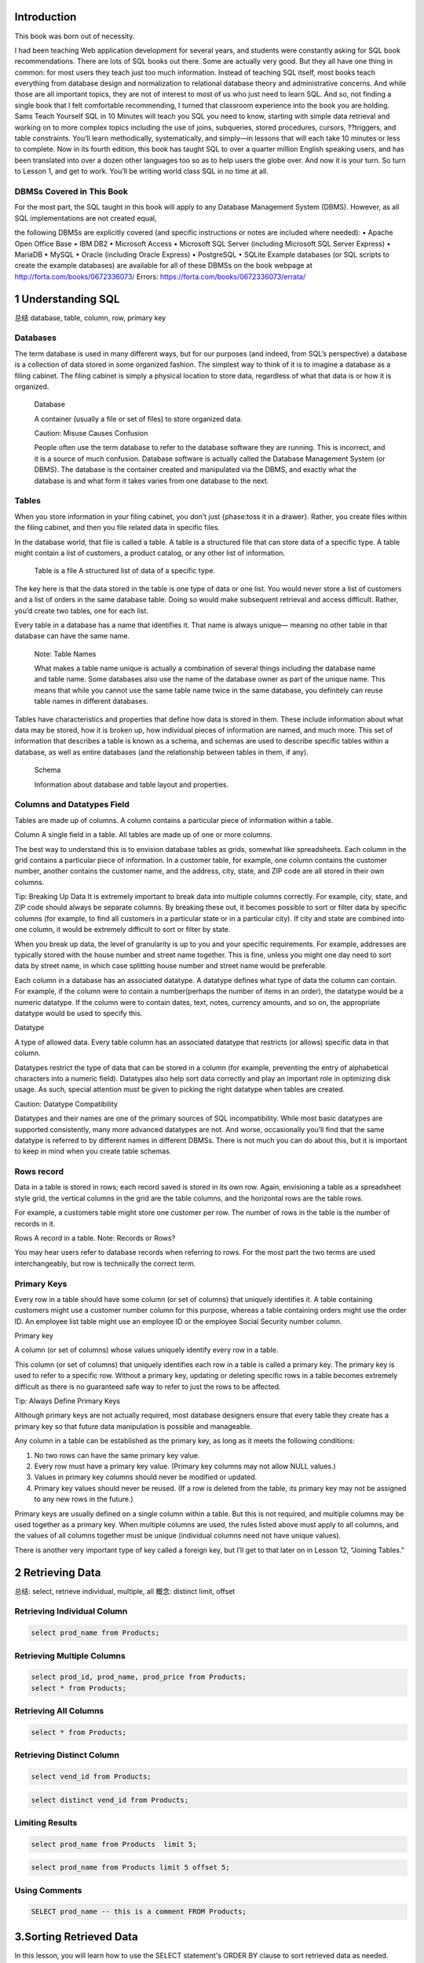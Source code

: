    .. title: 评注:SQL in 10 Minutes 总结
   .. slug: sql-in-10-minutes
   .. date: 2017-11-09 20:53:29 UTC+08:00
   .. tags: sql, 评注笔记
   .. category: programming
   .. link:
   .. description:
   .. type: text



Introduction
============

This book was born out of necessity.

I had been teaching Web application development for several years, and students were constantly asking for SQL book recommendations. There are lots of SQL books out there. Some are actually very good. But they all have one thing in common: for most users they teach just too much information. Instead of teaching SQL itself, most books teach everything from database design and normalization to relational database theory and administrative concerns. And while those are all important topics, they are not of interest to most of us who just need to learn SQL. And so, not finding a single book that I felt comfortable recommending, I turned that classroom experience into the book you are holding. Sams Teach Yourself SQL in 10 Minutes will teach you SQL you need to know, starting with simple data retrieval and working on to more complex topics including the use of joins, subqueries, stored procedures, cursors, ??triggers, and table constraints. You’ll learn methodically, systematically, and simply—in lessons that will each take 10 minutes or less to complete. Now in its fourth edition, this book has taught SQL to over a quarter million English speaking users, and has been translated into over a dozen other languages too so as to help users the globe over. And now it is your turn. So turn to Lesson 1, and get to work. You’ll be writing world class SQL in no time at all.

DBMSs Covered in This Book
--------------------------

For the most part, the SQL taught in this book will apply to any Database Management System (DBMS). However, as all SQL implementations are not created equal,

the following DBMSs are explicitly covered (and specific instructions or notes are included where needed): • Apache Open Office Base • IBM DB2 • Microsoft Access • Microsoft SQL Server (including Microsoft SQL Server Express) • MariaDB • MySQL • Oracle (including Oracle Express) • PostgreSQL • SQLite Example databases (or SQL scripts to create the example databases) are available for all of these DBMSs on the book webpage at http://forta.com/books/0672336073/ Errors: https://forta.com/books/0672336073/errata/

1 Understanding SQL
===================

总结 database, table, column, row, primary key

Databases
---------

The term database is used in many different ways, but for our purposes (and indeed, from SQL’s perspective) a database is a collection of data stored in some organized fashion. The simplest way to think of it is to imagine a database as a filing cabinet. The filing cabinet is simply a physical location to store data, regardless of what that data is or how it is organized.

   Database

   A container (usually a file or set of files) to store organized data.

   Caution: Misuse Causes Confusion

   People often use the term database to refer to the database software they are running. This is incorrect, and it is a source of much confusion. Database software is actually called the Database Management System (or DBMS). The database is the container created and manipulated via the DBMS, and exactly what the database is and what form it takes varies from one database to the next.

Tables
------

When you store information in your filing cabinet, you don’t just {phase:toss it in a drawer}. Rather, you create files within the filing cabinet, and then you file related data in specific files.

In the database world, that file is called a table. A table is a structured file that can store data of a specific type. A table might contain a list of customers, a product catalog, or any other list of information.

   Table is a file A structured list of data of a specific type.

The key here is that the data stored in the table is one type of data or one list. You would never store a list of customers and a list of orders in the same database table. Doing so would make subsequent retrieval and access difficult. Rather, you’d create two tables, one for each list.

Every table in a database has a name that identifies it. That name is always unique— meaning no other table in that database can have the same name.

   Note: Table Names

   What makes a table name unique is actually a combination of several things including the database name and table name. Some databases also use the name of the database owner as part of the unique name. This means that while you cannot use the same table name twice in the same database, you definitely can reuse table names in different databases.

Tables have characteristics and properties that define how data is stored in them. These include information about what data may be stored, how it is broken up, how individual pieces of information are named, and much more. This set of information that describes a table is known as a schema, and schemas are used to describe specific tables within a database, as well as entire databases (and the relationship between tables in them, if any).

   Schema

   Information about database and table layout and properties.

Columns and Datatypes Field
---------------------------

Tables are made up of columns. A column contains a particular piece of information within a table.

Column A single field in a table. All tables are made up of one or more columns.

The best way to understand this is to envision database tables as grids, somewhat like spreadsheets. Each column in the grid contains a particular piece of information. In a customer table, for example, one column contains the customer number, another contains the customer name, and the address, city, state, and ZIP code are all stored in their own columns.

Tip: Breaking Up Data It is extremely important to break data into multiple columns correctly. For example, city, state, and ZIP code should always be separate columns. By breaking these out, it becomes possible to sort or filter data by specific columns (for example, to find all customers in a particular state or in a particular city). If city and state are combined into one column, it would be extremely difficult to sort or filter by state.

When you break up data, the level of granularity is up to you and your specific requirements. For example, addresses are typically stored with the house number and street name together. This is fine, unless you might one day need to sort data by street name, in which case splitting house number and street name would be preferable.

Each column in a database has an associated datatype. A datatype defines what type of data the column can contain. For example, if the column were to contain a number(perhaps the number of items in an order), the datatype would be a numeric datatype. If the column were to contain dates, text, notes, currency amounts, and so on, the appropriate datatype would be used to specify this.

Datatype

A type of allowed data. Every table column has an associated datatype that restricts (or allows) specific data in that column.

Datatypes restrict the type of data that can be stored in a column (for example, preventing the entry of alphabetical characters into a numeric field). Datatypes also help sort data correctly and play an important role in optimizing disk usage. As such, special attention must be given to picking the right datatype when tables are created.

Caution: Datatype Compatibility

Datatypes and their names are one of the primary sources of SQL incompatibility. While most basic datatypes are supported consistently, many more advanced datatypes are not. And worse, occasionally you’ll find that the same datatype is referred to by different names in different DBMSs. There is not much you can do about this, but it is important to keep in mind when you create table schemas.

Rows record
-----------

Data in a table is stored in rows; each record saved is stored in its own row. Again, envisioning a table as a spreadsheet style grid, the vertical columns in the grid are the table columns, and the horizontal rows are the table rows.

For example, a customers table might store one customer per row. The number of rows in the table is the number of records in it.

Rows A record in a table. Note: Records or Rows?

You may hear users refer to database records when referring to rows. For the most part the two terms are used interchangeably, but row is technically the correct term.

Primary Keys
------------

Every row in a table should have some column (or set of columns) that uniquely identifies it. A table containing customers might use a customer number column for this purpose, whereas a table containing orders might use the order ID. An employee list table might use an employee ID or the employee Social Security number column.

Primary key

A column (or set of columns) whose values uniquely identify every row in a table.

This column (or set of columns) that uniquely identifies each row in a table is called a primary key. The primary key is used to refer to a specific row. Without a primary key, updating or deleting specific rows in a table becomes extremely difficult as there is no guaranteed safe way to refer to just the rows to be affected.

Tip: Always Define Primary Keys

Although primary keys are not actually required, most database designers ensure that every table they create has a primary key so that future data manipulation is possible and manageable.

Any column in a table can be established as the primary key, as long as it meets the following conditions:

#. No two rows can have the same primary key value.
#. Every row must have a primary key value. (Primary key columns may not allow NULL values.)
#. Values in primary key columns should never be modified or updated.
#. Primary key values should never be reused. (If a row is deleted from the table, its primary key may not be assigned to any new rows in the future.)

Primary keys are usually defined on a single column within a table. But this is not required, and multiple columns may be used together as a primary key. When multiple columns are used, the rules listed above must apply to all columns, and the values of all columns together must be unique (individual columns need not have unique values).

There is another very important type of key called a foreign key, but I’ll get to that later on in Lesson 12, “Joining Tables.”

2 Retrieving Data
=================

总结: select, retrieve individual, multiple, all 概念: distinct limit, offset

Retrieving Individual Column
----------------------------

.. code:: sql

   select prod_name from Products;

Retrieving Multiple Columns
---------------------------

.. code:: sql

   select prod_id, prod_name, prod_price from Products;
   select * from Products;

Retrieving All Columns
----------------------

.. code:: sql

   select * from Products;

Retrieving Distinct Column
--------------------------

.. code:: sql

   select vend_id from Products;

.. code:: sql

   select distinct vend_id from Products;

Limiting Results
----------------

.. code:: sql

   select prod_name from Products  limit 5;

.. code:: sql

   select prod_name from Products limit 5 offset 5;

Using Comments
--------------

.. code:: sql

   SELECT prod_name -- this is a comment FROM Products;

3.Sorting Retrieved Data
========================

In this lesson, you will learn how to use the SELECT statement's ORDER BY clause to sort retrieved data as needed.

关键词 ``order by``, 需要放置到最后 individual columm, multiple columns, column postion, sort direction 接在retrieve之后.

Sorting Data
------------

.. code:: sql

   select prod_name from Products order by prod_name;

Sorting by Multiple Columns
---------------------------

.. code:: sql

   select prod_id, prod_price, prod_name
   from Products
   order by prod_price, prod_name;

Sorting by Column Position
--------------------------

.. code:: sql

   select prod_id, prod_price, prod_name from Products order by 2, 3;

Specifying Sort Direction
-------------------------

.. code:: sql

   select prod_id, prod_price, prod_name
   from Products
   order by prod_price desc, prod_name desc;

4.Filtering Data
================

总结, 开始filter filter, where clause, single value; nonmatches, a range(between), null

Using the WHERE Clause
----------------------

select prod\ :sub:`name`, prod\ :sub:`price` from Products where prod\ :sub:`price` > 3.49

#+end\ :sub:`src`

The WHERE Clause Operators
--------------------------

.. figure:: http://heropublic.oss-cn-beijing.aliyuncs.com/140327.png
   :alt: Screen Shot 2018-08-11 at 10.03.13 PM

   Screen Shot 2018-08-11 at 10.03.13 PM

Checking Against a Single Value
~~~~~~~~~~~~~~~~~~~~~~~~~~~~~~~

.. code:: sql

   select prod_name, prod_price
   from Products
   where prod_price < 10;

Checking for Nonmatches
~~~~~~~~~~~~~~~~~~~~~~~

.. code:: sql

   select vend_id, prod_name from Products where vend_id != "DLL01";

Checking for a Range of Values
~~~~~~~~~~~~~~~~~~~~~~~~~~~~~~

.. code:: sql

   select prod_name, prod_price from Products where prod_price between 3.49 and 11.99;

Checking for No Value
~~~~~~~~~~~~~~~~~~~~~

.. code:: sql

   select prod_name
   from Products
   where prod_price is null;

.. code:: sql

   select cust_name
   from Customers
   where cust_email is null;

5.Advanced Data Filtering
=========================

总结: 从关键词combine出发. and, or, () which indicate order of evaluation. use in(memberp), not

Combining WHERE Clauses
-----------------------

Using the AND Operator
~~~~~~~~~~~~~~~~~~~~~~

.. code:: sql

   select prod_id, prod_price, prod_name
   from Products
   where vend_id = "DLL01" and prod_price <= 4;

Using the OR Operator
~~~~~~~~~~~~~~~~~~~~~

.. code:: sql

   select vend_id, prod_name, prod_price
   from Products
   where vend_id="DLL01" or vend_id = "BRS01";

Understanding Order of Evaluation
~~~~~~~~~~~~~~~~~~~~~~~~~~~~~~~~~

.. code:: sql

   select vend_id, prod_name, prod_price
   from Products
   where vend_id = "DLL01" or vend_Id = "BRS01" and prod_price >= 10;

.. code:: sql

   select vend_id, prod_name, prod_price
   from Products
   where (vend_id = "DLL01" or vend_id = "BRS01") and prod_price >= 10;

Using the IN Operator
---------------------

.. code:: sql

   select prod_name, prod_price from Products where vend_id in ("dll01","brs01")  order by prod_name;

.. code:: sql

   select prod_name, prod_price from Products where vend_id = "DLL01" or
   vend_id = "BRS01" order by prod_name;

Using the NOT Operator
----------------------

.. code:: sql

   select prod_name, vend_id
   from Products
   where not vend_id = "DLL01"
   order by 1;

6.Using Wildcard Filtering
==========================

总结 从wildcard出发,推导出来regex的必要性. %, \_, brackets 当然最重要的一点是regex, 日后便只用rlike

.. _using-wildcard-filtering-1:

Using Wildcard Filtering
------------------------

The Percent Sign (%) Wildcard
~~~~~~~~~~~~~~~~~~~~~~~~~~~~~

.. code:: sql

   select prod_id, prod_name from Products where prod_name like  "fish%";

.. code:: sql

   select prod_id, prod_name
   from Products
   where prod_name like "%bean bag%"

.. code:: sql

   select prod_name from Products where prod_name like "f%y";

The Underscore (_) Wildcard
~~~~~~~~~~~~~~~~~~~~~~~~~~~

.. code:: sql

   select prod_name, prod_price
   from Products
   where prod_name like "__ inch teddy bear";

.. code:: sql

   select prod_id, prod_name from Products
   where prod_name like  "%inch teddy bear";

The Brackets ([]) Wildcard
~~~~~~~~~~~~~~~~~~~~~~~~~~

.. code:: sql

   select cust_contact from Customers where cust_contact rlike
   '[JM].*' order by cust_contact;

.. code:: sql

   select cust_contact from Customers where cust_contact rlike
   "[^JM].*" order by cust_contact;

7.Creating Calculated Fields
============================

最有意思的一点便是用select测试functions and calcuations calculated field, concat, alias, true calcualtion(expanded price) contat便是对字符串预处理. 从calculated fields引出来

Concatenating Fields
--------------------

.. code:: sql

   select concat(vend_name, "(", vend_country, ")")
   from Vendors
   order by vend_name;

Using Aliases
~~~~~~~~~~~~~

.. code:: sql

   select concat(vend_name, " (", vend_country, ")") as vend_title
   from Vendors
   order by vend_name;

Performing Mathematical Calcualtions
------------------------------------

.. code:: sql

   select prod_id,quantity, item_price,
   quantity*item_price as expanded_price
   from OrderItems
   where order_num = 20008;

**Table 7.1. SQL Mathematical Operators**

http://heropublic.oss-cn-beijing.aliyuncs.com/024821

8.Using Data Manipulation Functions
===================================

总结 functions中的4点:

#. text (soundex) ;;最有意思的一点.
#. numeric
#. date and time
#. system infos

Understanding Functions
-----------------------

The Problem with Functions
~~~~~~~~~~~~~~~~~~~~~~~~~~

.. figure:: http://heropublic.oss-cn-beijing.aliyuncs.com/025926.png
   :alt: Screen Shot 2018-08-12 at 10.59.11 AM

   Screen Shot 2018-08-12 at 10.59.11 AM

Using Functions
---------------

Text Manipulation Functions
~~~~~~~~~~~~~~~~~~~~~~~~~~~

.. code:: sql

   select vend_name, upper(vend_name) as vend_name_upcase
   from Vendors
   order by vend_name;

**Table 8.2. Commonly Used Text-Manipulation Functions**

.. figure:: http://heropublic.oss-cn-beijing.aliyuncs.com/034543.png
   :alt: Screen Shot 2018-08-12 at 11.45.20 AM

   Screen Shot 2018-08-12 at 11.45.20 AM

.. code:: sql

   select cust_name, cust_contact from Customers where cust_contact = "Michael Green";

Date and Time Manipulation Functions
~~~~~~~~~~~~~~~~~~~~~~~~~~~~~~~~~~~~

.. code:: sql

   select *
   from Orders
   where year(order_date) = 2012;

Numeric Manipulation Functions
~~~~~~~~~~~~~~~~~~~~~~~~~~~~~~

.. figure:: http://heropublic.oss-cn-beijing.aliyuncs.com/033344.png
   :alt: Screen Shot 2018-08-12 at 11.33.29 AM

   Screen Shot 2018-08-12 at 11.33.29 AM

9.Summarizing Data
==================

总结:

avg, min, max, sum, count, # 首先讲avg放在前面

与distinct相结合.

Using Aggregate Functions
-------------------------

**Table 9.1. SQL Aggregate Functions**

.. figure:: http://heropublic.oss-cn-beijing.aliyuncs.com/040046.png
   :alt: Screen Shot 2018-08-12 at 12.00.30 PM

   Screen Shot 2018-08-12 at 12.00.30 PM

The AVG() Function
~~~~~~~~~~~~~~~~~~

.. code:: sql

   select avg(prod_price) as avg_price from Products;

.. code:: sql

   sql :engine mysql :dbuser org :database grocer
   select vend_id, avg(prod_price) as avg_price
   from Products
   where vend_id = "DLL01";

The COUNT() Function
~~~~~~~~~~~~~~~~~~~~

.. code:: sql

   select count(*) as num_cust
   from Customers;

.. code:: sql

   select count(cust_email) as num_cust
   from Customers;

The MAX() Function
~~~~~~~~~~~~~~~~~~

.. code:: sql

   select max(prod_price) as max_price
   from Products;

The MIN() Function
~~~~~~~~~~~~~~~~~~

.. code:: sql

   select min(prod_price) as min_price
   from Products;

The SUM()
~~~~~~~~~

.. code:: sql

   select sum(quantity) as items_ordered
   from OrderItems
   where order_num = 20005;

.. code:: sql

   select sum(item_price*quantity) as total_price
   from OrderItems
   where order_num = 20005;

Aggregates on Distinct Values
-----------------------------

.. code:: sql

   select avg(distinct prod_price) as avg_price
   from Products
   where vend_id = "DLL01";

Combining Aggregate Functions
-----------------------------

.. code:: sql

   select count(*) as num_items,
   min(prod_price) as min_price,
   max(prod_price) as max_price,
   avg(prod_price) as avg_price
   from Products;

10.Grouping Data
================

总结, group by之后, 可以应用aggregate calculation 针对单一的column, filter, group and sort 棒, 总结当下所学. select, from, where, group by, having, order by

Creating Groups
---------------

.. code:: sql

   select vend_id, count(*) as num_prods
   from Products
   group by vend_id;

Filtering Groups
----------------

.. code:: sql

   select cust_id, count(*) as orders
   from Orders
   group by cust_id
   having count(*) >=2 ;

.. code:: sql

   select vend_id, count(vend_id) as num_prods
   from Products
   where prod_price >= 4
   group by vend_id
   having count(*) >= 2;

.. code:: sql

   select vend_id, count(*) as num_prods from Products group by vend_id having count(*) >=2 ;

Grouping and Sorting
--------------------

.. figure:: http://heropublic.oss-cn-beijing.aliyuncs.com/070716.png
   :alt: Screen Shot 2018-08-12 at 3.07.00 PM

   Screen Shot 2018-08-12 at 3.07.00 PM

.. code:: sql

   select order_num, count(*) as items
   from OrderItems
   group by order_num
   having count(*) >= 3
   order by order_num desc;

.. code:: sql

   select order_num, count(*) as items from OrderItems group by order_num having count(*) >= 3 order by items, order_num;

11.Working with Subqueries
==========================

总结归纳 subqueries, filter by subqueries(用in), calculated fields

Filtering by Subquery
---------------------

.. code:: sql

   select cust_id from Orders
   where order_num in (select order_num from OrderItems where prod_id = "rgan01");

.. code:: sql

   SELECT cust_id from Orders WHERE order_num IN (20007,20008)

.. code:: sql

   select cust_name, cust_contact
   from Customers
   where cust_id in ("1000000004", "1000000005");

.. code:: sql

   select cust_name, cust_contact from Customers
   where cust_id in (select cust_id from Orders where order_num in
   (select order_num from OrderItems where prod_id = "rgan01"));

Using Subqueries as Calculated Fields
-------------------------------------

.. code:: sql

   select cust_id, count(*) as orders from Orders group by cust_id;

.. code:: sql


   select cust_name, cust_state,
   (select count(*) from Orders where Orders.cust_id = Customers.cust_id) as orders
   from Customers
   order by cust_name;

.. code:: sql

   select cust_id, cust_state,
   (select count(*) from Orders where Orders.cust_id = Customers.cust_id) as orders
   from Customers
   order by cust_name;

12.Joining Tables
=================

解决subquery的问题而引入join 先join再查询, break down然后再join回去. inner join, where, multiple tables

Creating a Join
---------------

.. code:: sql

   select vend_name, prod_name, prod_price
   from Vendors, Products
   where Vendors.vend_id = Products.vend_id;

The Importance of the WHERE Clause
~~~~~~~~~~~~~~~~~~~~~~~~~~~~~~~~~~

.. code:: sql

   select vend_name, prod_name, prod_price
   from Vendors, Products;

Inner Joins
~~~~~~~~~~~

.. code:: sql

   select vend_name, prod_name, prod_price
   from Vendors inner join Products
   on Vendors.vend_id = Products.vend_id;
   # comfortable with this solution

Joining Multiple Tables
~~~~~~~~~~~~~~~~~~~~~~~

.. code:: sql

   select prod_name, vend_name, prod_price, quantity
   from OrderItems, Products, Vendors
   where Products.vend_id = Vendors.vend_id
   and OrderItems.prod_id = Products.prod_id
   and order_num = 20007;

.. code:: sql

   SELECT cust_name, cust_contact
   FROM Customers
   WHERE cust_id IN (SELECT cust_id
                     FROM Orders
                     WHERE order_num IN (SELECT order_num
                                         FROM OrderItems
                                         WHERE prod_id = 'RGAN01'));
   #这用于思考的过程

.. code:: sql

   select cust_name, cust_contact
   from Customers, Orders, OrderItems
   where customers.cust_id = orders.cust_id
   and orders.order_num = orderitems.order_num
   and prod_id = 'rgan01';

13.Creating Advanced Joins
==========================

总结 table alias outer join, join便是对接的部分. (inner join忽略null) 在join中使用aggregate

Using Table Aliases
-------------------

.. code:: sql

   select concat(vend_name, " (", vend_country, ") ")
   as vend_title
   from Vendors
   order by vend_name;

.. code:: sql

   select cust_name, cust_contact
   from Customers as c, Orders as o, OrderItems as oi
   where c.cust_id=o.cust_id
   and oi.order_num = o.order_num
   and prod_id = "rgan01";

Using Different Join Types
--------------------------

Self Joins
~~~~~~~~~~

.. code:: sql

   select cust_id, cust_name, cust_contact
   from Customers
   where cust_name = (select cust_name from Customers where cust_contact="Jim Jones");
   # 不喜欢self join

.. code:: sql

   select c1.cust_id, c1.cust_name, c1.cust_contact
   from Customers as c1, Customers as c2
   where c1.cust_name = c2.cust_name
   and c2.cust_contact = "Jim Jones";

Natural Joins
~~~~~~~~~~~~~

|image0|

Outer Joins
~~~~~~~~~~~

.. code:: sql

   select Customers.cust_id, Orders.order_num
   from Customers inner join Orders
   on Customers.cust_id = Orders.cust_id;

.. code:: sql

   select Customers.cust_id, Orders.order_num
   from Customers left outer join Orders
   on Customers.cust_id = Orders.cust_id;

.. code:: sql

   select Customers.cust_id, Orders.order_num
   from Customers right outer join Orders
   on Orders.cust_id = Customers.cust_id;

Using Joins with Aggregate Functions
------------------------------------

.. code:: sql

   select Customers.cust_id, count(Orders.order_num) as num_order
   from Customers, Orders
   where Customers.cust_id = Orders.cust_id
   group by Customers.cust_id;

.. code:: sql

   select Customers.cust_id, count(Orders.order_num) as num_order from Customers, Orders where Customers.cust_id = Orders.cust_id group by Customers.cust_id;

14.Combining Queries
====================

总结, 这一章没有实质的内容, union便是or, intersection便是and

Creating Combined Queries
-------------------------

Using UNION
~~~~~~~~~~~

.. code:: sql

   select cust_name, cust_contact, cust_state, cust_email
   from Customers
   where cust_state in ("il", "in", "mi")
   union
   select cust_name, cust_contact, ucust_state,  cust_email
   from Customers
   where cust_name = "Fun4All";

.. code:: sql

   select cust_name, cust_contact, cust_email
   from customers
   where cust_state in ("il", "in", "mi")
   or cust_name = "fun4all";

UNION Rules
~~~~~~~~~~~

As you can see, unions are very easy to use. But there are a few rules governing exactly which can be combined:

#. A UNION must be composed of two or more SELECT statements, each separated by the keyword UNION (so, if combining four SELECT statements there would be three UNION keywords used).
#. Each query in a UNION must contain the same columns, expressions, or aggregate functions (and some DBMSs even require that columns be listed in the same order).
#. Column datatypes must be compatible: They need not be the exact same type, but they must be of a type that the DBMS can implicitly convert (for example, different numeric types or different date types).

Aside from these basic rules and restrictions, unions can be used for any data retrieval tasks.

Including or Eliminating Duplicate Rows
~~~~~~~~~~~~~~~~~~~~~~~~~~~~~~~~~~~~~~~

.. code:: sql

   select cust_name, cust_contact, cust_email from Customers
   where cust_state  in ("il", "in", "mi")
   union all
   select cust_name, cust_contact, cust_email
   from Customers
   where cust_name = "fun4all";

Sorting Combined Query Results
~~~~~~~~~~~~~~~~~~~~~~~~~~~~~~

.. code:: sql

   select cust_name, cust_contact, cust_email
   from Customers
   where cust_state  in ("il", "in", "mi")
   union all
   select cust_name, cust_contact, cust_email
   from Customers
   where cust_name = "fun4all" order by cust_name, cust_contact;

18.Using Views
==============

介绍view的三个基本应用

#. simplify complex joins
#. Reformat data
#. Filter unwanted data

Understanding Views
-------------------

.. code:: sql

   SELECT cust_name, cust_contact
   FROM Customers, Orders, OrderItems
   WHERE Customers.cust_id = Orders.cust_id
   AND OrderItems.order_num = Orders.order_num
   AND prod_id = 'RGAN01';

.. code:: sql

   SELECT cust_name, cust_contact
   FROM ProductCustomers
   WHERE prod_id = 'RGAN01';

Creating Views
--------------

Using Views to Simplify Complex Joins
~~~~~~~~~~~~~~~~~~~~~~~~~~~~~~~~~~~~~

.. code:: sql

   create view  ProductCustomers as
   select cust_name,cust_contact, prod_id
   from Customers, Orders, OrderItems
   where Customers.cust_id = Orders.cust_id
   and Orders.order_num = OrderItems.order_num;

.. code:: sql

   select * from ProductCustomers;

.. code:: sql

   select cust_name, cust_contact
   from ProductCustomers
   where prod_id = "rgan01";

Using Views to Reformat Retrieved Data
~~~~~~~~~~~~~~~~~~~~~~~~~~~~~~~~~~~~~~

.. code:: sql

   select concat(trim(vend_name), " (", trim(vend_country), ") ") as vend_title
   from Vendors order by vend_name;

+-------------------------+
| vend\ :sub:`title`      |
+=========================+
| Bear Emporium (USA)     |
+-------------------------+
| Bears R Us (USA)        |
+-------------------------+
| Doll House Inc. (USA)   |
+-------------------------+
| Fun and Games (England) |
+-------------------------+
| Furball Inc. (USA)      |
+-------------------------+
| Jouets et ours (France) |
+-------------------------+

Using Views to Filter Unwanted Data
~~~~~~~~~~~~~~~~~~~~~~~~~~~~~~~~~~~

.. code:: sql

   CREATE VIEW CustomerEMailList AS
   SELECT cust_id, cust_name, cust_email
   FROM Customers
   WHERE cust_email IS NOT NULL;

.. code:: sql

   select * from CustomerEMailList;

.. code:: sql

   create view OrderItemsExpanded as
   select order_num, prod_id, quantity, item_price, quantity*item_price as expanded_price from OrderItems where order_num = 20008;

15.Inserting Data
=================

总结 讲到了最关键的一点, 如何增加数据. insert completed rows, partial rows, insert retrieved data, copy

Understanding Data Insertion
----------------------------

Inserting Complete Rows
~~~~~~~~~~~~~~~~~~~~~~~

.. code:: sql

   insert into Customers
   values ("1000000006","toy land", "123 any street", "New York", "NY", "11111", "USA", NULL, NULL);

.. code:: sql

   insert into Customers (cust_id, cust_name, cust_address, cust_city, cust_state, cust_zip, cust_country, cust_contact,  cust_email) values ("1000000012", "boy land", "456 any street", "New York", "NY", "11111", "USA", NULL, NULL);

.. code:: sql

   INSERT INTO Customers(cust_id,
                         cust_contact,
                         cust_email,
                         cust_name,
                         cust_address,
                         cust_city,
                         cust_state,
                         cust_zip)
   VALUES('1000000006',
          NULL,
          NULL,
          'Toy Land',
          '123 Any Street',
          'New York',
          'NY',
          '11111');

Inserting Partial Rows
~~~~~~~~~~~~~~~~~~~~~~

.. code:: sql

   INSERT INTO Customers(cust_id,
                         cust_name,
                         cust_address,
                         cust_city,
                         cust_state,
                         cust_zip,
                         cust_country)
   VALUES('1000000006',
          'Toy Land',
          '123 Any Street',
          'New York',
          'NY',
          '11111',
          'USA');

Inserting Retrieved Data
~~~~~~~~~~~~~~~~~~~~~~~~

.. code:: sql

   INSERT INTO Customers(cust_id,
                         cust_contact,
                         cust_email,
                         cust_name,
                         cust_address,
                         cust_city,
                         cust_state,
                         cust_zip,
                         cust_country)
   SELECT cust_id,
          cust_contact,
          cust_email,
          cust_name,
          cust_address,
          cust_city,
          cust_state,
          cust_zip,
          cust_country
          FROM CustNew;

Copying from One Table to Another
---------------------------------

.. code:: sql

   SELECT * INTO CustCopy FROM Customers;

.. code:: sql

   create table custcopy as
   select * from Customers;

.. code:: sql

   select cust_id, cust_name from custcopy;

16.Updating and Deleting Data
=============================

update table set #multiple 没有comma delete from

Updating Data
-------------

.. code:: sql

   update Customers
   set cust_email = "kim@thetoystore.com"
   where cust_id = "1000000005";

``SET cust_email = 'kim@thetoystore.com'``

.. code:: sql

   UPDATE Customers
   SET cust_contact = 'Sam Roberts',
   cust_email = 'sam@toyland.com'
   WHERE cust_id = '1000000006';

.. code:: sql

   UPDATE Customers
   SET cust_email = NULL
   WHERE cust_id = '1000000005';

Deleting Data
-------------

.. code:: sql

   DELETE
   FROM Customers
   WHERE cust_id = '1000000006';

17.Creating and Manipulating Tables
===================================

总结 create table, work with null, default value, alter table drop table

Creating Tables
---------------

Basic Table Creation
~~~~~~~~~~~~~~~~~~~~

.. code:: sql

   CREATE TABLE Products3
   (
       prod_id CHAR(10)  NOT NULL,
       vend_id CHAR(10)  NOT NULL,
       prod_name CHAR(254)  NOT NULL,
       prod_price DECIMAL(8,2) NOT NULL,
       prod_desc VARCHAR(1000)  NULL
   );

Working With Null Values
~~~~~~~~~~~~~~~~~~~~~~~~

.. code:: sql

   create table Contracts2
   (contract_num integer not null,
   contract_date datetime not null,
   contract_id char(10) not null);

.. code:: sql

   create table Suppliers (
   supplier_id char(10) not null,
   supplier_name char(50) not null,
   supplier_address char(50),
   supplier_city char(50),
   supplier_state char(50),
   supplier_zip char(10),
   supplier_country char(50));

Specifying Default Values
~~~~~~~~~~~~~~~~~~~~~~~~~

.. code:: sql

   create table ContractItems
   (
   contract_num integer not null,
   contract_item integer not null,
   prod_id char(10) not null,
   quantity integer not null default 1,
   item_price decimal(8,2) not null
   );

.. figure:: http://heropublic.oss-cn-beijing.aliyuncs.com/031136.png
   :alt: Screen Shot 2018-08-13 at 11.11.20 AM

   Screen Shot 2018-08-13 at 11.11.20 AM

Updating Tables
---------------

.. code:: sql

   alter table Suppliers add supplier_phone char(20);

.. code:: sql

   select * from Suppliers;

.. code:: sql

   alter table Suppliers
   drop column supplier_phone;

Deleting Tables
---------------

.. code:: sql

   DROP TABLE Suppliers;

Renaming Tables
---------------

Summary
-------

In this lesson, you learned several new SQL statements. CREATE TABLE is used to create new tables, ALTER TABLE is used to change table columns (or other objects like constraints or indexes), and DROP TABLE is used to completely delete a table. These statements should be used with extreme caution, and only after backups have been made. As the exact syntax of each of these statements varies from one DBMS to another, you should consult your own DBMS documentation for more information.

   Foreign-Key首先是数据类型其次才是connecting point

19.Working with Stored Procedures
=================================

Executing Stored Procedures
---------------------------

.. code:: sql

   EXECUTE AddNewProduct('JTS01',
                         'Stuffed Eiffel Tower',
                         6.49,
                         'Plush stuffed toy with the text La Tour Eiffel in red white and blue');

Creating Stored Procedures
--------------------------

.. code:: sql

   CREATE PROCEDURE MailingListCount (
   ListCount OUT INTEGER )
   IS
   v_rows INTEGER;
   BEGIN
       SELECT COUNT(*) INTO v_rows
       FROM Customers
       WHERE NOT cust_email IS NULL;
       ListCount := v_rows;
       END;

.. code:: sql

   var ReturnValue NUMBER
   EXEC MailingListCount(:ReturnValue);
   SELECT ReturnValue;

20.Managing Transaction Processing
==================================

Controlling Transactions
------------------------

Using Rollback
~~~~~~~~~~~~~~

.. code:: python

   DELETE FROM Orders;
   ROLLBACK;

Using Commit
~~~~~~~~~~~~

.. code:: python

   BEGIN TRANSACTION
   DELETE OrderItems WHERE order_num = 12345
   DELETE Orders WHERE order_num = 12345
   COMMIT TRANSACTION

.. code:: python

   SET TRANSACTION
   DELETE OrderItems WHERE order_num = 12345;
   DELETE Orders WHERE order_num = 12345;
   COMMIT;

Using Savepoints
~~~~~~~~~~~~~~~~

.. code:: python

   BEGIN TRANSACTION
   INSERT INTO Customers(cust_id, cust_name)
   VALUES('1000000010', 'Toys Emporium');
   SAVE TRANSACTION StartOrder;
   INSERT INTO Orders(order_num, order_date, cust_id) VALUES(20100,'2001/12/1','1000000010');
   IF @@ERROR <> 0 ROLLBACK TRANSACTION StartOrder;
   INSERT INTO OrderItems(order_num, order_item, prod_id, quantity, item_price)
   VALUES(20100, 1, 'BR01', 100, 5.49);
   IF @@ERROR <> 0 ROLLBACK TRANSACTION StartOrder;
   INSERT INTO OrderItems(order_num, order_item, prod_id, quantity, item_price) VALUES(20100, 2, 'BR03', 100, 10.99);
   IF @@ERROR <> 0 ROLLBACK TRANSACTION StartOrder;
   COMMIT TRANSACTION

21.Using Cursors
================

Working With Cursors
--------------------

Creating Cursors
~~~~~~~~~~~~~~~~

.. code:: sql

   DECLARE CustCursor CURSOR
   FOR
   SELECT * FROM Customers
   WHERE cust_email IS NULL

.. code:: sql

   DECLARE CURSOR CustCursor
   IS
   SELECT * FROM Customers WHERE cust_email IS NULL

.. _using-cursors-1:

Using Cursors
~~~~~~~~~~~~~

.. code:: sql

   DECLARE TYPE CustCursor IS REF CURSOR
       RETURN Customers%ROWTYPE;
   DECLARE CustRecord Customers%ROWTYPE
   BEGIN
       OPEN CustCursor;
       FETCH CustCursor INTO CustRecord;
       CLOSE CustCursor;
   END;

.. code:: sql

       DECLARE TYPE CustCursor IS REF CURSOR
           RETURN Customers%ROWTYPE;
       DECLARE CustRecord Customers%ROWTYPE
       BEGIN
           OPEN CustCursor;
           LOOP
           FETCH CustCursor INTO CustRecord;
           EXIT WHEN CustCursor%NOTFOUND;
           ...
   .        END LOOP;
           CLOSE CustCursor;

Closing Cursors
~~~~~~~~~~~~~~~

.. code:: sql

   CLOSE CustCursor

Here's the Microsoft SQL Server version:

.. code:: sql

   CLOSE CustCursor
   DEALLOCATE CURSOR CustCursor

The CLOSE statement is used to close cursors; once a cursor is closed, it cannot be reused without being opened again. However, a cursor does not need to be declared again to be used; an OPEN is sufficient.

22.Understanding Advanced SQL Features
======================================

Understanding Constraints
-------------------------

.. _primary-keys-1:

Primary Keys
~~~~~~~~~~~~

.. figure:: http://heropublic.oss-cn-beijing.aliyuncs.com/142840.png
   :alt: Screen Shot 2018-08-13 at 10.28.19 PM

   Screen Shot 2018-08-13 at 10.28.19 PM

.. code:: python

   ALTER TABLE Vendors
   ADD CONSTRAINT PRIMARY KEY (vend_id);

Foreign Keys
~~~~~~~~~~~~

.. code:: python

   MySQL [distributor]> create table oorders ( order_num integer not null primary key, order_date datetime not null, cust_id char(10) not null references customers(cust_id) );
   Query OK, 0 rows affected (0.157 sec)

.. code:: sql

   ALTER TABLE Orders
   ADD CONSTRAINT
   FOREIGN KEY (cust_id) REFERENCES Customers (cust_id)

#+BEGIN\ :sub:`QUOTE`

Unique Constraints
~~~~~~~~~~~~~~~~~~

.. code:: sql

   CREATE TABLE OrderItems
   (
       order_num INTEGER
       order_item INTEGER
       prod_id CHAR(10) quantity INTEGER 0),
      item_price MONEY );

Understanding Indexes
---------------------

The following statement creates a simple index on the Products table's product name column:

.. code:: sql

   CREATE INDEX prod_name_ind
   ON PRODUCTS (prod_name);

Every index must be uniquely named. Here the name prod\ :sub:`nameind` is defined after the keywords CREATE INDEX. ON is used to specify the table being indexed, and the columns to include in the index (just one in this example) are specified in parentheses after the table name.

   **Tip: Revisiting Indexes**

   Index effectiveness changes as table data is added or changed. Many database administrators find that what once was an ideal set of indexes might not be so ideal after several months of data manipulation. It is always a good idea to revisit indexes on a regular basis to fine-tune them as needed.

Understanding Triggers
----------------------

Triggers are special stored procedures that are executed automatically when specific database activity occurs. Triggers might be associated with **INSERT, UPDATE, and DELETE operations** (or any combination thereof) on specific tables.

Unlike stored procedures (which are simply stored SQL statements), triggers are tied to individual tables. A trigger associated with INSERT operations on the Orders table will be executed only when a row is inserted into the Orders table. Similarly, a trigger on INSERT and UPDATE operations on the Customers table will be executed only when those specific operations occur on that table.

Within triggers, your code has access to the following:

#. All new data in INSERT operations
#. All new data and old data in UPDATE operations
#. Deleted data in DELETE operations

Depending on the DBMS being used, triggers can be executed before or after a specified operation is performed.

The following are some common uses for Triggers:

#. Ensuring data consistency—For example, converting all state names to uppercase during an INSERT or UPDATE operation
#. Performing actions on other tables based on changes to a table—For example, writing an audit trail record to a log table each time a row is updated or deleted
#. Performing additional validation and rolling back data if needed—For example, making sure a customer's available credit has not been exceeded and blocking the insertion if it has
#. Calculating computed column values or updating timestamps As you probably expect by now, trigger creation syntax varies dramatically from one DBMS to another. Check your documentation for more details.

As you probably expect by now, trigger creation syntax varies dramatically from one DBMS to another. Check your documentation for more details.

The following example creates a trigger that converts the cust\ :sub:`state` column in the Customers table to uppercase on all INSERT and UPDATE operations.

This is the SQL Server version:

.. code:: sql

   CREATE TRIGGER customer_state
   ON Customers
   FOR INSERT, UPDATE
   AS
   UPDATE Customers
   SET cust_state = Upper(cust_state)
   WHERE Customers.cust_id = inserted.cust_id;

This is the Oracle and PostgreSQL version:

.. code:: sql

   CREATE TRIGGER customer_state
   AFTER INSERT OR UPDATE
   FOR EACH ROW
   BEGIN
   UPDATE Customers
   SET cust_state = Upper(cust_state)
   WHERE Customers.cust_id = :OLD.cust_id
   END;

..

   **Tip: Constraints Are Faster Than Triggers**

   As a rule, constraints are processed more quickly than triggers, so whenever possible, use constraints instead.

Database Security
-----------------

There is nothing more valuable to an organization than its data, and data should always be protected from would-be thieves or casual browsers. Of course, at the same time data must be accessible to users who need access to it, and so most DBMSs provide administrators with mechanisms by which to grant or restrict access to data.

The foundation of any security system is user authorization and authentication. This is the process by which a user is validated to ensure he is who he says he is and that he is allowed to perform the operation he is trying to perform. Some DBMSs integrate with operating system security for this, others maintain their own user and password lists, and still others integrate with external directory services servers.

Some operations that are often secured

#. Access to database administration features (creating tables, altering or dropping existing tables, and so on)
#. Access to specific databases or tables
#. The type of access (read-only, access to specific columns, and so on)
#. Access to tables via views or stored procedures only
#. Creation of multiple levels of security, thus allowing varying degrees of access and control based on login
#. Restricting the ability to manage user accounts

Security is managed via the SQL GRANT and REVOKE statements, although most DBMSs provide interactive administration utilities that use the GRANT and REVOKE statements internally.

.. _summary-1:

Summary
-------

In this lesson, you learned how to use some advanced SQL features. Constraints are an important part of enforcing referential integrity; indexes can improve data retrieval performance; triggers can be used to perform pre- or post-execution processing; and security options can be used to manage data access. Your own DBMS probably offers some form of these features. Refer to your DBMS documentation for more details.

Appendix C. SQL Statement Syntax
================================

To help you find the syntax you need when you need it, this appendix lists the syntax for the most frequently used SQL operations. Each statement starts with a brief description and then displays the appropriate syntax. For added convenience, you'll also find cross references to the lessons where specific statements are taught.

When reading statement syntax, remember the following:

• The ``|`` symbol is used to indicate one of several options, so ``NULL|NOT NULL`` means specify either ``NULL`` or ``NOT NULL``.

• Keywords or clauses contained within square parentheses ``[like this]`` are optional.

• The syntax listed below will work with almost all DBMSs. You are advised to consult your own DBMS documentation for details of implementing specific syntactical changes.

ALTER TABLE
-----------

``ALTER TABLE`` is used to update the schema of an existing table. To create a new table, use ``CREATE TABLE``. See `Lesson 17 <part0024.html#ch17>`__, “\ `Creating and Manipulating Tables <part0024.html#ch17>`__,” for more information.

Input

--------------

ALTER TABLE tablename (   ADD|DROP  column  datatype  [NULL|NOT NULL]  [CONSTRAINTS],   ADD|DROP  column  datatype  [NULL|NOT NULL]  [CONSTRAINTS],     … );

--------------

COMMIT
------

``COMMIT`` is used to write a transaction to the database. See `Lesson 20 <part0027.html#ch20>`__, “[[file:part0027.html#ch20][Managing Transaction Processin],” for more information.

Input

--------------

COMMIT [TRANSACTION];

--------------

CREATE INDEX
------------

``CREATE INDEX`` is used to create an index on one or more columns. See `Lesson 22 <part0029.html#ch22>`__, “\ `Understanding Advanced SQL Features <part0029.html#ch22>`__,” for more information.

Input

--------------

CREATE INDEX indexname ON tablename (column, …);

--------------

CREATE PROCEDURE
----------------

``CREATE PROCEDURE`` is used to create a stored procedure. See `Lesson 19 <part0026.html#ch19>`__, “\ `Working with Stored Procedures <part0026.html#ch19>`__,” for more information. Oracle uses a different syntax as described in that lesson.

Input

--------------

[[file:part0057_split_001.html#p249pro01][Click here to view code imag]

CREATE PROCEDURE procedurename [parameters] [options] AS SQL statement;

--------------

CREATE TABLE
------------

``CREATE TABLE`` is used to create new database tables. To update the schema of an existing table, use ``ALTER TABLE``. See `Lesson 17 <part0024.html#ch17>`__ for more information.

Input

--------------

CREATE TABLE tablename (     column    datatype    [NULL|NOT NULL]    [CONSTRAINTS],     column    datatype    [NULL|NOT NULL]    [CONSTRAINTS],        … );

--------------

CREATE VIEW
-----------

``CREATE VIEW`` is used to create a new view of one or more tables. See `Lesson 18 <part0025.html#ch18>`__, “\ `Using Views <part0025.html#ch18>`__,” for more information.

Input

--------------

CREATE VIEW viewname AS SELECT columns, … FROM tables, … [WHERE .. [GROUP BY .. [HAVING ..;

--------------

DELETE
------

``DELETE`` deletes one or more rows from a table. See `Lesson 16 <part0023.html#ch16>`__,

Input

--------------

DELETE FROM tablename [WHERE ..;

--------------

DROP
----

``DROP`` permanently removes database objects (tables, views, indexes, and so forth). See `Lessons 17 <part0024.html#ch17>`__ and `18 <part0025.html#ch18>`__ for more information.

Input

--------------

DROP INDEX|PROCEDURE|TABLE|VIEW indexname|procedurename|tablename|viewname;

--------------

INSERT
------

``INSERT`` adds a single row to a table. See `Lesson 15 <part0022.html#ch15>`__,

--------------

INSERT INTO tablename [(columns, …)] VALUES(values, …);

--------------

INSERT SELECT
-------------

``INSERT SELECT`` inserts the results of a ``SELECT`` into a table. See `Lesson 15 <part0022.html#ch15>`__ for more information.

--------------

INSERT INTO tablename [(columns, …)] SELECT columns, … FROM tablename, … [WHERE ..;

--------------

ROLLBACK
--------

``ROLLBACK`` is used to undo a transaction block. See `Lesson 20 <part0027.html#ch20>`__ for more information.

Input

--------------

ROLLBACK [ TO savepointnam;

--------------

or

Input

--------------

ROLLBACK TRANSACTION;

--------------

SELECT
------

``SELECT`` is used to retrieve data from one or more tables (or views).

--------------

SELECT columnname, … FROM tablename, … [WHERE .. [UNION .. [GROUP BY .. [HAVING .. [ORDER BY ..;

--------------

UPDATE
------

``UPDATE`` updates one or more rows in a table. See `Lesson 16 <part0023.html#ch16>`__ for more information.

Input

--------------

UPDATE tablename SET columname = value, … [WHERE ..;

--------------

Publish
=======

.. |image0| image:: http://heropublic.oss-cn-beijing.aliyuncs.com/143411.png

